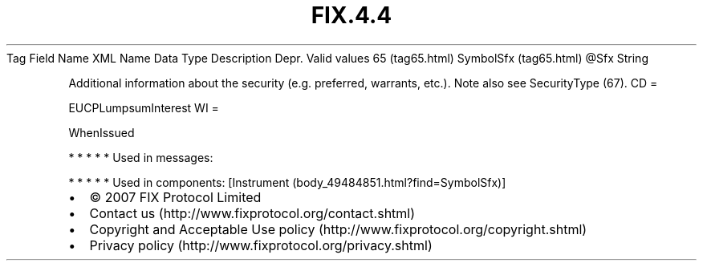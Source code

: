 .TH FIX.4.4 "" "" "Tag #65"
Tag
Field Name
XML Name
Data Type
Description
Depr.
Valid values
65 (tag65.html)
SymbolSfx (tag65.html)
\@Sfx
String
.PP
Additional information about the security (e.g. preferred,
warrants, etc.). Note also see SecurityType (67).
CD
=
.PP
EUCPLumpsumInterest
WI
=
.PP
WhenIssued
.PP
   *   *   *   *   *
Used in messages:
.PP
   *   *   *   *   *
Used in components:
[Instrument (body_49484851.html?find=SymbolSfx)]

.PD 0
.P
.PD

.PP
.PP
.IP \[bu] 2
© 2007 FIX Protocol Limited
.IP \[bu] 2
Contact us (http://www.fixprotocol.org/contact.shtml)
.IP \[bu] 2
Copyright and Acceptable Use policy (http://www.fixprotocol.org/copyright.shtml)
.IP \[bu] 2
Privacy policy (http://www.fixprotocol.org/privacy.shtml)
